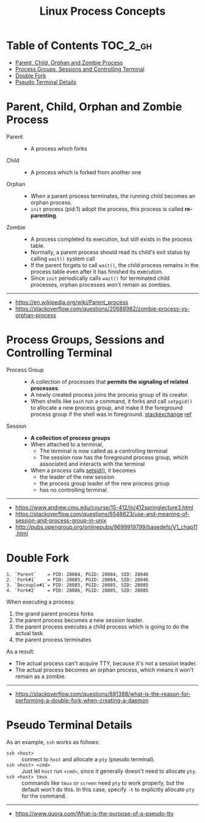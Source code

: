 #+TITLE: Linux Process Concepts

* Table of Contents :TOC_2_gh:
- [[#parent-child-orphan-and-zombie-process][Parent, Child, Orphan and Zombie Process]]
- [[#process-groups-sessions-and-controlling-terminal][Process Groups, Sessions and Controlling Terminal]]
- [[#double-fork][Double Fork]]
- [[#pseudo-terminal-details][Pseudo Terminal Details]]

* Parent, Child, Orphan and Zombie Process
- Parent ::
  - A process which forks

- Child ::
  - A process which is forked from another one

- Orphan ::
  - When a parent process terminates, the running child becomes an orphan process.
  - ~init~ process (pid:1) adopt the process, this process is called *re-parenting*.

- Zombie ::
  - A process completed its execution, but still exists in the process table.
  - Normally, a parent process should read its child's exit status by calling ~wait()~ system call
  - If the parent forgets to call ~wait()~, the child process remains in the process table even after it has finished its execution.
  - Since ~init~ periodically calls ~wait()~ for terminated child processes, orphan processes won't remain as zombies.

-----
- https://en.wikipedia.org/wiki/Parent_process
- https://stackoverflow.com/questions/20688982/zombie-process-vs-orphan-process

* Process Groups, Sessions and Controlling Terminal
[[file:_img/screenshot_2018-04-01_17-33-25.png]]

- Process Group ::
  - A collection of processes that *permits the signaling of related processes*.
  - A newly created process joins the process group of its creator.
  - When shells like ~bash~ run a command, it forks and call ~setpgid()~ to allocate a new process group,
    and make it the foreground process group if the shell was in foreground. [[https://unix.stackexchange.com/questions/363126/why-is-process-not-part-of-expected-process-group][stackexchange]] [[http://kirste.userpage.fu-berlin.de/chemnet/use/info/libc/libc_24.html][ref]]

- Session ::
  - *A collection of process groups*
  - When attached to a terminal,
    - The terminal is now called as a controlling terminal
    - The session now has the foreground process group, which associated and interacts with the terminal
  - When a process calls [[https://linux.die.net/man/2/setsid][setsid()]], it becomes
    - the leader of the new session
    - the process group leader of the new process group
    - has no controlling terminal.

-----
- https://www.andrew.cmu.edu/course/15-412/ln/412springlecture3.html
- https://stackoverflow.com/questions/6548823/use-and-meaning-of-session-and-process-group-in-unix
- http://pubs.opengroup.org/onlinepubs/9699919799/basedefs/V1_chap11.html

* Double Fork
#+BEGIN_EXAMPLE
  1. `Parent`    = PID: 28084, PGID: 28084, SID: 28046
  2. `Fork#1`    = PID: 28085, PGID: 28084, SID: 28046
  3. `Decouple#1`= PID: 28085, PGID: 28085, SID: 28085
  4. `Fork#2`    = PID: 28086, PGID: 28085, SID: 28085
#+END_EXAMPLE

When executing a process:
1. the grand parent process forks
2. the parent process becomes a new session leader.
3. the parent process executes a child process which is going to do the actual task.
4. the parent process terminates

As a result:
- The actual process can't acquire TTY, because it's not a session leader.
- The actual process becomes an orphan process, which means it won't remain as a zombie.

-----
- https://stackoverflow.com/questions/881388/what-is-the-reason-for-performing-a-double-fork-when-creating-a-daemon

* Pseudo Terminal Details
As an example, ~ssh~ works as follows:
- ~ssh <host>~ ::
  connect to ~host~ and allocate a ~pty~ (pseudo terminal).
- ~ssh <host> <cmd>~ ::
  Just let ~host~ run ~<cmd>~, since it generally doesn't need to allocate ~pty~.
- ~ssh <host> tmux~ ::
  commands like ~tmux~ or ~screen~ need ~pty~ to work properly, but the default won't do this.
  In this case, specify ~-t~ to explicitly allocate ~pty~ for the command.

-----
- https://www.quora.com/What-is-the-purpose-of-a-pseudo-tty

